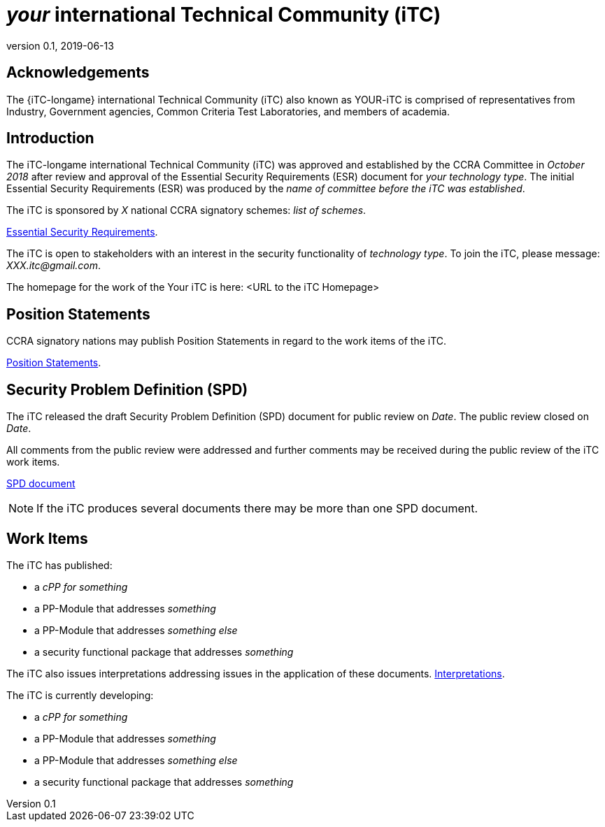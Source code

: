 = _your_ international Technical Community (iTC)
:showtitle:
:revnumber: 0.1
:revdate: 2019-06-13

:iTC-longname: Your
:iTC-shortname: YOUR-iTC

:sectnums!:
== Acknowledgements
The {iTC-longame} international Technical Community (iTC) also known as {iTC-shortname} is comprised of representatives from Industry, Government agencies, Common Criteria Test Laboratories, and members of academia.

== Introduction

The iTC-longame international Technical Community (iTC) was approved and established by the CCRA Committee in _October 2018_ after review and approval of the Essential Security Requirements (ESR) document for _your technology type_. The initial Essential Security Requirements (ESR) was produced by the _name of committee before the iTC was established_. 

The iTC is sponsored by _X_ national CCRA signatory schemes: _list of schemes_.

https://www.commoncriteriaportal.org/<SOME_LINK_TO_THE_ESR_PDF>[Essential Security Requirements].

The iTC is open to stakeholders with an interest in the security functionality of _technology type_. To join the iTC, please message: _XXX.itc@gmail.com_.

The homepage for the work of the {iTC-longname} iTC is here: <URL to the iTC Homepage>

== Position Statements

CCRA signatory nations may publish Position Statements in regard to the work items of the iTC.

https://www.commoncriteriaportal.org/communities/<LINK_TO_THE_POSITION_STATEMENTS>.cfm/[Position Statements].

== Security Problem Definition (SPD)

The iTC released the draft Security Problem Definition (SPD) document for public review on _Date_. The public review closed on _Date_. 

All comments from the public review were addressed and further comments may be received during the public review of the iTC work items.

https://www.commoncriteriaportal.org/communities/<SOME_LINK_TO_THE_SPD_PDF>[SPD document]
[NOTE]
====
If the iTC produces several documents there may be more than one SPD document.
====

== Work Items

The iTC has published:

 *  a _cPP for something_ 
 *  a PP-Module that addresses _something_
 *  a PP-Module that addresses _something else_
 *  a security functional package that addresses _something_
 
The iTC also issues interpretations addressing issues in the application of these documents.
https://www.yoursite.com/interpretations_link/[Interpretations].

The iTC is currently developing:

 *  a _cPP for something_ 
 *  a PP-Module that addresses _something_
 *  a PP-Module that addresses _something else_
 *  a security functional package that addresses _something_


